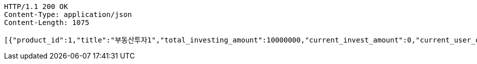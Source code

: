 [source,http,options="nowrap"]
----
HTTP/1.1 200 OK
Content-Type: application/json
Content-Length: 1075

[{"product_id":1,"title":"부동산투자1","total_investing_amount":10000000,"current_invest_amount":0,"current_user_cnt":0,"status":"Open","started_at":"2021-05-01T00:00:00","finished_at":"2021-12-01T00:00:00"},{"product_id":2,"title":"부동산투자2","total_investing_amount":2000000,"current_invest_amount":0,"current_user_cnt":0,"status":"Open","started_at":"2021-07-01T00:00:00","finished_at":"2022-03-01T00:00:00"},{"product_id":5,"title":"신용투자 투자 5","total_investing_amount":19000000,"current_invest_amount":0,"current_user_cnt":0,"status":"Open","started_at":"2020-01-01T00:00:00","finished_at":"2025-02-01T00:00:00"},{"product_id":6,"title":"신용투자 투자 6","total_investing_amount":2000000,"current_invest_amount":0,"current_user_cnt":0,"status":"Open","started_at":"2021-02-01T00:00:00","finished_at":"2022-01-01T00:00:00"},{"product_id":363,"title":"부동산투자","total_investing_amount":50000,"current_invest_amount":0,"current_user_cnt":0,"status":"Open","started_at":"2021-08-08T17:44:51.806","finished_at":"2021-08-08T17:45:51.806"}]
----